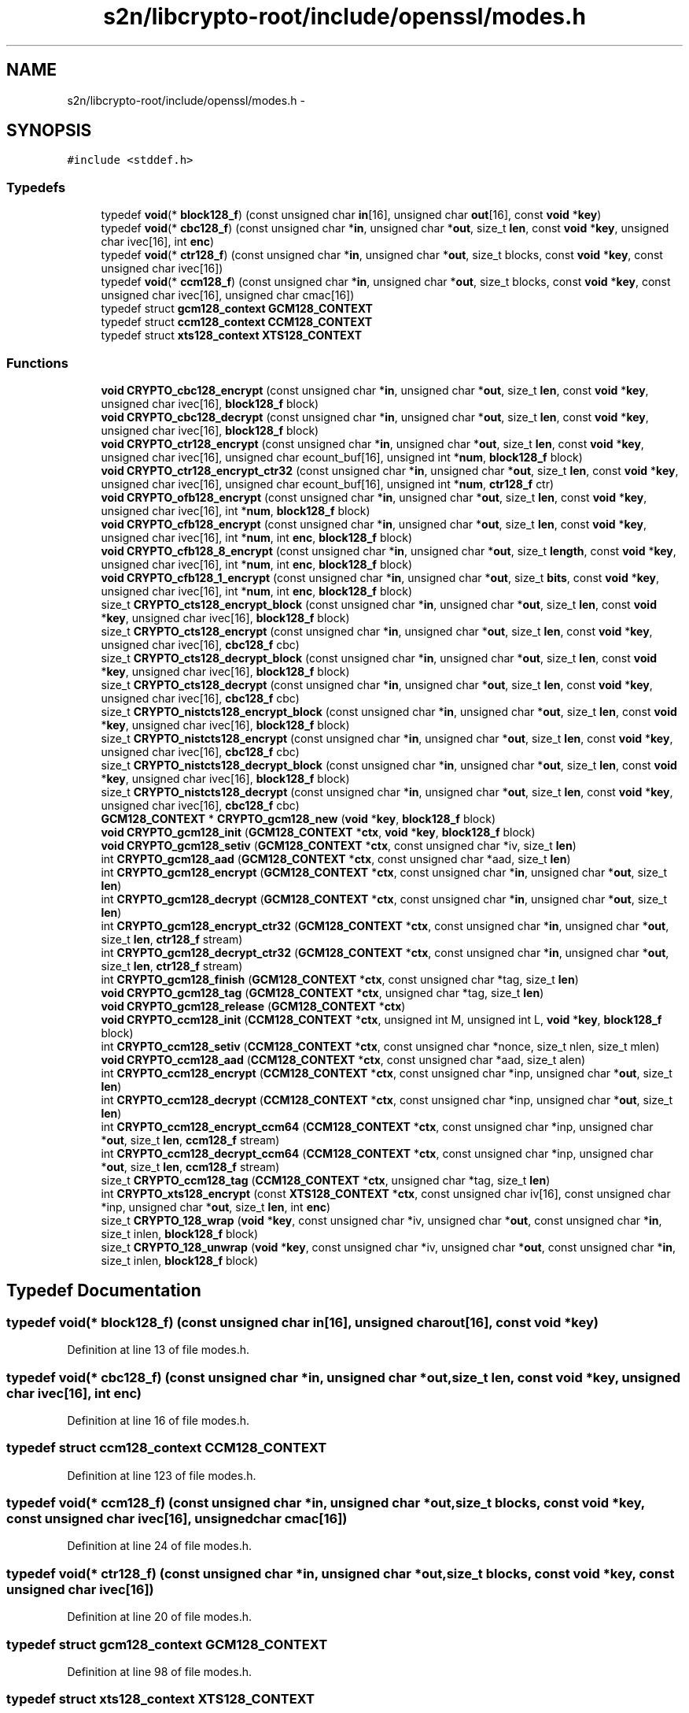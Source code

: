 .TH "s2n/libcrypto-root/include/openssl/modes.h" 3 "Thu Jun 30 2016" "s2n-openssl-doxygen" \" -*- nroff -*-
.ad l
.nh
.SH NAME
s2n/libcrypto-root/include/openssl/modes.h \- 
.SH SYNOPSIS
.br
.PP
\fC#include <stddef\&.h>\fP
.br

.SS "Typedefs"

.in +1c
.ti -1c
.RI "typedef \fBvoid\fP(* \fBblock128_f\fP) (const unsigned char \fBin\fP[16], unsigned char \fBout\fP[16], const \fBvoid\fP *\fBkey\fP)"
.br
.ti -1c
.RI "typedef \fBvoid\fP(* \fBcbc128_f\fP) (const unsigned char *\fBin\fP, unsigned char *\fBout\fP, size_t \fBlen\fP, const \fBvoid\fP *\fBkey\fP, unsigned char ivec[16], int \fBenc\fP)"
.br
.ti -1c
.RI "typedef \fBvoid\fP(* \fBctr128_f\fP) (const unsigned char *\fBin\fP, unsigned char *\fBout\fP, size_t blocks, const \fBvoid\fP *\fBkey\fP, const unsigned char ivec[16])"
.br
.ti -1c
.RI "typedef \fBvoid\fP(* \fBccm128_f\fP) (const unsigned char *\fBin\fP, unsigned char *\fBout\fP, size_t blocks, const \fBvoid\fP *\fBkey\fP, const unsigned char ivec[16], unsigned char cmac[16])"
.br
.ti -1c
.RI "typedef struct \fBgcm128_context\fP \fBGCM128_CONTEXT\fP"
.br
.ti -1c
.RI "typedef struct \fBccm128_context\fP \fBCCM128_CONTEXT\fP"
.br
.ti -1c
.RI "typedef struct \fBxts128_context\fP \fBXTS128_CONTEXT\fP"
.br
.in -1c
.SS "Functions"

.in +1c
.ti -1c
.RI "\fBvoid\fP \fBCRYPTO_cbc128_encrypt\fP (const unsigned char *\fBin\fP, unsigned char *\fBout\fP, size_t \fBlen\fP, const \fBvoid\fP *\fBkey\fP, unsigned char ivec[16], \fBblock128_f\fP block)"
.br
.ti -1c
.RI "\fBvoid\fP \fBCRYPTO_cbc128_decrypt\fP (const unsigned char *\fBin\fP, unsigned char *\fBout\fP, size_t \fBlen\fP, const \fBvoid\fP *\fBkey\fP, unsigned char ivec[16], \fBblock128_f\fP block)"
.br
.ti -1c
.RI "\fBvoid\fP \fBCRYPTO_ctr128_encrypt\fP (const unsigned char *\fBin\fP, unsigned char *\fBout\fP, size_t \fBlen\fP, const \fBvoid\fP *\fBkey\fP, unsigned char ivec[16], unsigned char ecount_buf[16], unsigned int *\fBnum\fP, \fBblock128_f\fP block)"
.br
.ti -1c
.RI "\fBvoid\fP \fBCRYPTO_ctr128_encrypt_ctr32\fP (const unsigned char *\fBin\fP, unsigned char *\fBout\fP, size_t \fBlen\fP, const \fBvoid\fP *\fBkey\fP, unsigned char ivec[16], unsigned char ecount_buf[16], unsigned int *\fBnum\fP, \fBctr128_f\fP ctr)"
.br
.ti -1c
.RI "\fBvoid\fP \fBCRYPTO_ofb128_encrypt\fP (const unsigned char *\fBin\fP, unsigned char *\fBout\fP, size_t \fBlen\fP, const \fBvoid\fP *\fBkey\fP, unsigned char ivec[16], int *\fBnum\fP, \fBblock128_f\fP block)"
.br
.ti -1c
.RI "\fBvoid\fP \fBCRYPTO_cfb128_encrypt\fP (const unsigned char *\fBin\fP, unsigned char *\fBout\fP, size_t \fBlen\fP, const \fBvoid\fP *\fBkey\fP, unsigned char ivec[16], int *\fBnum\fP, int \fBenc\fP, \fBblock128_f\fP block)"
.br
.ti -1c
.RI "\fBvoid\fP \fBCRYPTO_cfb128_8_encrypt\fP (const unsigned char *\fBin\fP, unsigned char *\fBout\fP, size_t \fBlength\fP, const \fBvoid\fP *\fBkey\fP, unsigned char ivec[16], int *\fBnum\fP, int \fBenc\fP, \fBblock128_f\fP block)"
.br
.ti -1c
.RI "\fBvoid\fP \fBCRYPTO_cfb128_1_encrypt\fP (const unsigned char *\fBin\fP, unsigned char *\fBout\fP, size_t \fBbits\fP, const \fBvoid\fP *\fBkey\fP, unsigned char ivec[16], int *\fBnum\fP, int \fBenc\fP, \fBblock128_f\fP block)"
.br
.ti -1c
.RI "size_t \fBCRYPTO_cts128_encrypt_block\fP (const unsigned char *\fBin\fP, unsigned char *\fBout\fP, size_t \fBlen\fP, const \fBvoid\fP *\fBkey\fP, unsigned char ivec[16], \fBblock128_f\fP block)"
.br
.ti -1c
.RI "size_t \fBCRYPTO_cts128_encrypt\fP (const unsigned char *\fBin\fP, unsigned char *\fBout\fP, size_t \fBlen\fP, const \fBvoid\fP *\fBkey\fP, unsigned char ivec[16], \fBcbc128_f\fP cbc)"
.br
.ti -1c
.RI "size_t \fBCRYPTO_cts128_decrypt_block\fP (const unsigned char *\fBin\fP, unsigned char *\fBout\fP, size_t \fBlen\fP, const \fBvoid\fP *\fBkey\fP, unsigned char ivec[16], \fBblock128_f\fP block)"
.br
.ti -1c
.RI "size_t \fBCRYPTO_cts128_decrypt\fP (const unsigned char *\fBin\fP, unsigned char *\fBout\fP, size_t \fBlen\fP, const \fBvoid\fP *\fBkey\fP, unsigned char ivec[16], \fBcbc128_f\fP cbc)"
.br
.ti -1c
.RI "size_t \fBCRYPTO_nistcts128_encrypt_block\fP (const unsigned char *\fBin\fP, unsigned char *\fBout\fP, size_t \fBlen\fP, const \fBvoid\fP *\fBkey\fP, unsigned char ivec[16], \fBblock128_f\fP block)"
.br
.ti -1c
.RI "size_t \fBCRYPTO_nistcts128_encrypt\fP (const unsigned char *\fBin\fP, unsigned char *\fBout\fP, size_t \fBlen\fP, const \fBvoid\fP *\fBkey\fP, unsigned char ivec[16], \fBcbc128_f\fP cbc)"
.br
.ti -1c
.RI "size_t \fBCRYPTO_nistcts128_decrypt_block\fP (const unsigned char *\fBin\fP, unsigned char *\fBout\fP, size_t \fBlen\fP, const \fBvoid\fP *\fBkey\fP, unsigned char ivec[16], \fBblock128_f\fP block)"
.br
.ti -1c
.RI "size_t \fBCRYPTO_nistcts128_decrypt\fP (const unsigned char *\fBin\fP, unsigned char *\fBout\fP, size_t \fBlen\fP, const \fBvoid\fP *\fBkey\fP, unsigned char ivec[16], \fBcbc128_f\fP cbc)"
.br
.ti -1c
.RI "\fBGCM128_CONTEXT\fP * \fBCRYPTO_gcm128_new\fP (\fBvoid\fP *\fBkey\fP, \fBblock128_f\fP block)"
.br
.ti -1c
.RI "\fBvoid\fP \fBCRYPTO_gcm128_init\fP (\fBGCM128_CONTEXT\fP *\fBctx\fP, \fBvoid\fP *\fBkey\fP, \fBblock128_f\fP block)"
.br
.ti -1c
.RI "\fBvoid\fP \fBCRYPTO_gcm128_setiv\fP (\fBGCM128_CONTEXT\fP *\fBctx\fP, const unsigned char *iv, size_t \fBlen\fP)"
.br
.ti -1c
.RI "int \fBCRYPTO_gcm128_aad\fP (\fBGCM128_CONTEXT\fP *\fBctx\fP, const unsigned char *aad, size_t \fBlen\fP)"
.br
.ti -1c
.RI "int \fBCRYPTO_gcm128_encrypt\fP (\fBGCM128_CONTEXT\fP *\fBctx\fP, const unsigned char *\fBin\fP, unsigned char *\fBout\fP, size_t \fBlen\fP)"
.br
.ti -1c
.RI "int \fBCRYPTO_gcm128_decrypt\fP (\fBGCM128_CONTEXT\fP *\fBctx\fP, const unsigned char *\fBin\fP, unsigned char *\fBout\fP, size_t \fBlen\fP)"
.br
.ti -1c
.RI "int \fBCRYPTO_gcm128_encrypt_ctr32\fP (\fBGCM128_CONTEXT\fP *\fBctx\fP, const unsigned char *\fBin\fP, unsigned char *\fBout\fP, size_t \fBlen\fP, \fBctr128_f\fP stream)"
.br
.ti -1c
.RI "int \fBCRYPTO_gcm128_decrypt_ctr32\fP (\fBGCM128_CONTEXT\fP *\fBctx\fP, const unsigned char *\fBin\fP, unsigned char *\fBout\fP, size_t \fBlen\fP, \fBctr128_f\fP stream)"
.br
.ti -1c
.RI "int \fBCRYPTO_gcm128_finish\fP (\fBGCM128_CONTEXT\fP *\fBctx\fP, const unsigned char *tag, size_t \fBlen\fP)"
.br
.ti -1c
.RI "\fBvoid\fP \fBCRYPTO_gcm128_tag\fP (\fBGCM128_CONTEXT\fP *\fBctx\fP, unsigned char *tag, size_t \fBlen\fP)"
.br
.ti -1c
.RI "\fBvoid\fP \fBCRYPTO_gcm128_release\fP (\fBGCM128_CONTEXT\fP *\fBctx\fP)"
.br
.ti -1c
.RI "\fBvoid\fP \fBCRYPTO_ccm128_init\fP (\fBCCM128_CONTEXT\fP *\fBctx\fP, unsigned int M, unsigned int L, \fBvoid\fP *\fBkey\fP, \fBblock128_f\fP block)"
.br
.ti -1c
.RI "int \fBCRYPTO_ccm128_setiv\fP (\fBCCM128_CONTEXT\fP *\fBctx\fP, const unsigned char *nonce, size_t nlen, size_t mlen)"
.br
.ti -1c
.RI "\fBvoid\fP \fBCRYPTO_ccm128_aad\fP (\fBCCM128_CONTEXT\fP *\fBctx\fP, const unsigned char *aad, size_t alen)"
.br
.ti -1c
.RI "int \fBCRYPTO_ccm128_encrypt\fP (\fBCCM128_CONTEXT\fP *\fBctx\fP, const unsigned char *inp, unsigned char *\fBout\fP, size_t \fBlen\fP)"
.br
.ti -1c
.RI "int \fBCRYPTO_ccm128_decrypt\fP (\fBCCM128_CONTEXT\fP *\fBctx\fP, const unsigned char *inp, unsigned char *\fBout\fP, size_t \fBlen\fP)"
.br
.ti -1c
.RI "int \fBCRYPTO_ccm128_encrypt_ccm64\fP (\fBCCM128_CONTEXT\fP *\fBctx\fP, const unsigned char *inp, unsigned char *\fBout\fP, size_t \fBlen\fP, \fBccm128_f\fP stream)"
.br
.ti -1c
.RI "int \fBCRYPTO_ccm128_decrypt_ccm64\fP (\fBCCM128_CONTEXT\fP *\fBctx\fP, const unsigned char *inp, unsigned char *\fBout\fP, size_t \fBlen\fP, \fBccm128_f\fP stream)"
.br
.ti -1c
.RI "size_t \fBCRYPTO_ccm128_tag\fP (\fBCCM128_CONTEXT\fP *\fBctx\fP, unsigned char *tag, size_t \fBlen\fP)"
.br
.ti -1c
.RI "int \fBCRYPTO_xts128_encrypt\fP (const \fBXTS128_CONTEXT\fP *\fBctx\fP, const unsigned char iv[16], const unsigned char *inp, unsigned char *\fBout\fP, size_t \fBlen\fP, int \fBenc\fP)"
.br
.ti -1c
.RI "size_t \fBCRYPTO_128_wrap\fP (\fBvoid\fP *\fBkey\fP, const unsigned char *iv, unsigned char *\fBout\fP, const unsigned char *\fBin\fP, size_t inlen, \fBblock128_f\fP block)"
.br
.ti -1c
.RI "size_t \fBCRYPTO_128_unwrap\fP (\fBvoid\fP *\fBkey\fP, const unsigned char *iv, unsigned char *\fBout\fP, const unsigned char *\fBin\fP, size_t inlen, \fBblock128_f\fP block)"
.br
.in -1c
.SH "Typedef Documentation"
.PP 
.SS "typedef \fBvoid\fP(* block128_f) (const unsigned char \fBin\fP[16], unsigned char \fBout\fP[16], const \fBvoid\fP *\fBkey\fP)"

.PP
Definition at line 13 of file modes\&.h\&.
.SS "typedef \fBvoid\fP(* cbc128_f) (const unsigned char *\fBin\fP, unsigned char *\fBout\fP, size_t \fBlen\fP, const \fBvoid\fP *\fBkey\fP, unsigned char ivec[16], int \fBenc\fP)"

.PP
Definition at line 16 of file modes\&.h\&.
.SS "typedef struct \fBccm128_context\fP \fBCCM128_CONTEXT\fP"

.PP
Definition at line 123 of file modes\&.h\&.
.SS "typedef \fBvoid\fP(* ccm128_f) (const unsigned char *\fBin\fP, unsigned char *\fBout\fP, size_t blocks, const \fBvoid\fP *\fBkey\fP, const unsigned char ivec[16], unsigned char cmac[16])"

.PP
Definition at line 24 of file modes\&.h\&.
.SS "typedef \fBvoid\fP(* ctr128_f) (const unsigned char *\fBin\fP, unsigned char *\fBout\fP, size_t blocks, const \fBvoid\fP *\fBkey\fP, const unsigned char ivec[16])"

.PP
Definition at line 20 of file modes\&.h\&.
.SS "typedef struct \fBgcm128_context\fP \fBGCM128_CONTEXT\fP"

.PP
Definition at line 98 of file modes\&.h\&.
.SS "typedef struct \fBxts128_context\fP \fBXTS128_CONTEXT\fP"

.PP
Definition at line 144 of file modes\&.h\&.
.SH "Function Documentation"
.PP 
.SS "size_t CRYPTO_128_unwrap (\fBvoid\fP * key, const unsigned char * iv, unsigned char * out, const unsigned char * in, size_t inlen, \fBblock128_f\fP block)"

.PP
Definition at line 103 of file wrap128\&.c\&.
.SS "size_t CRYPTO_128_wrap (\fBvoid\fP * key, const unsigned char * iv, unsigned char * out, const unsigned char * in, size_t inlen, \fBblock128_f\fP block)"

.PP
Definition at line 68 of file wrap128\&.c\&.
.SS "\fBvoid\fP CRYPTO_cbc128_decrypt (const unsigned char * in, unsigned char * out, size_t len, const \fBvoid\fP * key, unsigned char ivec[16], \fBblock128_f\fP block)"

.PP
Definition at line 116 of file cbc128\&.c\&.
.SS "\fBvoid\fP CRYPTO_cbc128_encrypt (const unsigned char * in, unsigned char * out, size_t len, const \fBvoid\fP * key, unsigned char ivec[16], \fBblock128_f\fP block)"

.PP
Definition at line 66 of file cbc128\&.c\&.
.SS "\fBvoid\fP CRYPTO_ccm128_aad (\fBCCM128_CONTEXT\fP * ctx, const unsigned char * aad, size_t alen)"

.PP
Definition at line 107 of file ccm128\&.c\&.
.SS "int CRYPTO_ccm128_decrypt (\fBCCM128_CONTEXT\fP * ctx, const unsigned char * inp, unsigned char * out, size_t len)"

.PP
Definition at line 260 of file ccm128\&.c\&.
.SS "int CRYPTO_ccm128_decrypt_ccm64 (\fBCCM128_CONTEXT\fP * ctx, const unsigned char * inp, unsigned char * out, size_t len, \fBccm128_f\fP stream)"

.PP
Definition at line 411 of file ccm128\&.c\&.
.SS "int CRYPTO_ccm128_encrypt (\fBCCM128_CONTEXT\fP * ctx, const unsigned char * inp, unsigned char * out, size_t len)"

.PP
Definition at line 176 of file ccm128\&.c\&.
.SS "int CRYPTO_ccm128_encrypt_ccm64 (\fBCCM128_CONTEXT\fP * ctx, const unsigned char * inp, unsigned char * out, size_t len, \fBccm128_f\fP stream)"

.PP
Definition at line 347 of file ccm128\&.c\&.
.SS "\fBvoid\fP CRYPTO_ccm128_init (\fBCCM128_CONTEXT\fP * ctx, unsigned int M, unsigned int L, \fBvoid\fP * key, \fBblock128_f\fP block)"

.PP
Definition at line 65 of file ccm128\&.c\&.
.SS "int CRYPTO_ccm128_setiv (\fBCCM128_CONTEXT\fP * ctx, const unsigned char * nonce, size_t nlen, size_t mlen)"

.PP
Definition at line 79 of file ccm128\&.c\&.
.SS "size_t CRYPTO_ccm128_tag (\fBCCM128_CONTEXT\fP * ctx, unsigned char * tag, size_t len)"

.PP
Definition at line 469 of file ccm128\&.c\&.
.SS "\fBvoid\fP CRYPTO_cfb128_1_encrypt (const unsigned char * in, unsigned char * out, size_t bits, const \fBvoid\fP * key, unsigned char ivec[16], int * num, int enc, \fBblock128_f\fP block)"

.PP
Definition at line 223 of file cfb128\&.c\&.
.SS "\fBvoid\fP CRYPTO_cfb128_8_encrypt (const unsigned char * in, unsigned char * out, size_t length, const \fBvoid\fP * key, unsigned char ivec[16], int * num, int enc, \fBblock128_f\fP block)"

.PP
Definition at line 242 of file cfb128\&.c\&.
.SS "\fBvoid\fP CRYPTO_cfb128_encrypt (const unsigned char * in, unsigned char * out, size_t len, const \fBvoid\fP * key, unsigned char ivec[16], int * num, int enc, \fBblock128_f\fP block)"

.PP
Definition at line 67 of file cfb128\&.c\&.
.SS "\fBvoid\fP CRYPTO_ctr128_encrypt (const unsigned char * in, unsigned char * out, size_t len, const \fBvoid\fP * key, unsigned char ivec[16], unsigned char ecount_buf[16], unsigned int * num, \fBblock128_f\fP block)"

.PP
Definition at line 119 of file ctr128\&.c\&.
.SS "\fBvoid\fP CRYPTO_ctr128_encrypt_ctr32 (const unsigned char * in, unsigned char * out, size_t len, const \fBvoid\fP * key, unsigned char ivec[16], unsigned char ecount_buf[16], unsigned int * num, \fBctr128_f\fP ctr)"

.PP
Definition at line 198 of file ctr128\&.c\&.
.SS "size_t CRYPTO_cts128_decrypt (const unsigned char * in, unsigned char * out, size_t len, const \fBvoid\fP * key, unsigned char ivec[16], \fBcbc128_f\fP cbc)"

.PP
Definition at line 265 of file cts128\&.c\&.
.SS "size_t CRYPTO_cts128_decrypt_block (const unsigned char * in, unsigned char * out, size_t len, const \fBvoid\fP * key, unsigned char ivec[16], \fBblock128_f\fP block)"

.PP
Definition at line 171 of file cts128\&.c\&.
.SS "size_t CRYPTO_cts128_encrypt (const unsigned char * in, unsigned char * out, size_t len, const \fBvoid\fP * key, unsigned char ivec[16], \fBcbc128_f\fP cbc)"

.PP
Definition at line 96 of file cts128\&.c\&.
.SS "size_t CRYPTO_cts128_encrypt_block (const unsigned char * in, unsigned char * out, size_t len, const \fBvoid\fP * key, unsigned char ivec[16], \fBblock128_f\fP block)"

.PP
Definition at line 32 of file cts128\&.c\&.
.SS "int CRYPTO_gcm128_aad (\fBGCM128_CONTEXT\fP * ctx, const unsigned char * aad, size_t len)"

.PP
Definition at line 975 of file gcm128\&.c\&.
.SS "int CRYPTO_gcm128_decrypt (\fBGCM128_CONTEXT\fP * ctx, const unsigned char * in, unsigned char * out, size_t len)"

.PP
Definition at line 1223 of file gcm128\&.c\&.
.SS "int CRYPTO_gcm128_decrypt_ctr32 (\fBGCM128_CONTEXT\fP * ctx, const unsigned char * in, unsigned char * out, size_t len, \fBctr128_f\fP stream)"

.PP
Definition at line 1537 of file gcm128\&.c\&.
.SS "int CRYPTO_gcm128_encrypt (\fBGCM128_CONTEXT\fP * ctx, const unsigned char * in, unsigned char * out, size_t len)"

.PP
Definition at line 1036 of file gcm128\&.c\&.
.SS "int CRYPTO_gcm128_encrypt_ctr32 (\fBGCM128_CONTEXT\fP * ctx, const unsigned char * in, unsigned char * out, size_t len, \fBctr128_f\fP stream)"

.PP
Definition at line 1415 of file gcm128\&.c\&.
.SS "int CRYPTO_gcm128_finish (\fBGCM128_CONTEXT\fP * ctx, const unsigned char * tag, size_t len)"

.PP
Definition at line 1666 of file gcm128\&.c\&.
.SS "\fBvoid\fP CRYPTO_gcm128_init (\fBGCM128_CONTEXT\fP * ctx, \fBvoid\fP * key, \fBblock128_f\fP block)"

.PP
Definition at line 772 of file gcm128\&.c\&.
.SS "\fBGCM128_CONTEXT\fP* CRYPTO_gcm128_new (\fBvoid\fP * key, \fBblock128_f\fP block)"

.PP
Definition at line 1719 of file gcm128\&.c\&.
.SS "\fBvoid\fP CRYPTO_gcm128_release (\fBGCM128_CONTEXT\fP * ctx)"

.PP
Definition at line 1729 of file gcm128\&.c\&.
.SS "\fBvoid\fP CRYPTO_gcm128_setiv (\fBGCM128_CONTEXT\fP * ctx, const unsigned char * iv, size_t len)"

.PP
Definition at line 891 of file gcm128\&.c\&.
.SS "\fBvoid\fP CRYPTO_gcm128_tag (\fBGCM128_CONTEXT\fP * ctx, unsigned char * tag, size_t len)"

.PP
Definition at line 1712 of file gcm128\&.c\&.
.SS "size_t CRYPTO_nistcts128_decrypt (const unsigned char * in, unsigned char * out, size_t len, const \fBvoid\fP * key, unsigned char ivec[16], \fBcbc128_f\fP cbc)"

.PP
Definition at line 307 of file cts128\&.c\&.
.SS "size_t CRYPTO_nistcts128_decrypt_block (const unsigned char * in, unsigned char * out, size_t len, const \fBvoid\fP * key, unsigned char ivec[16], \fBblock128_f\fP block)"

.PP
Definition at line 215 of file cts128\&.c\&.
.SS "size_t CRYPTO_nistcts128_encrypt (const unsigned char * in, unsigned char * out, size_t len, const \fBvoid\fP * key, unsigned char ivec[16], \fBcbc128_f\fP cbc)"

.PP
Definition at line 134 of file cts128\&.c\&.
.SS "size_t CRYPTO_nistcts128_encrypt_block (const unsigned char * in, unsigned char * out, size_t len, const \fBvoid\fP * key, unsigned char ivec[16], \fBblock128_f\fP block)"

.PP
Definition at line 63 of file cts128\&.c\&.
.SS "\fBvoid\fP CRYPTO_ofb128_encrypt (const unsigned char * in, unsigned char * out, size_t len, const \fBvoid\fP * key, unsigned char ivec[16], int * num, \fBblock128_f\fP block)"

.PP
Definition at line 67 of file ofb128\&.c\&.
.SS "int CRYPTO_xts128_encrypt (const \fBXTS128_CONTEXT\fP * ctx, const unsigned char iv[16], const unsigned char * inp, unsigned char * out, size_t len, int enc)"

.PP
Definition at line 61 of file xts128\&.c\&.
.SH "Author"
.PP 
Generated automatically by Doxygen for s2n-openssl-doxygen from the source code\&.
